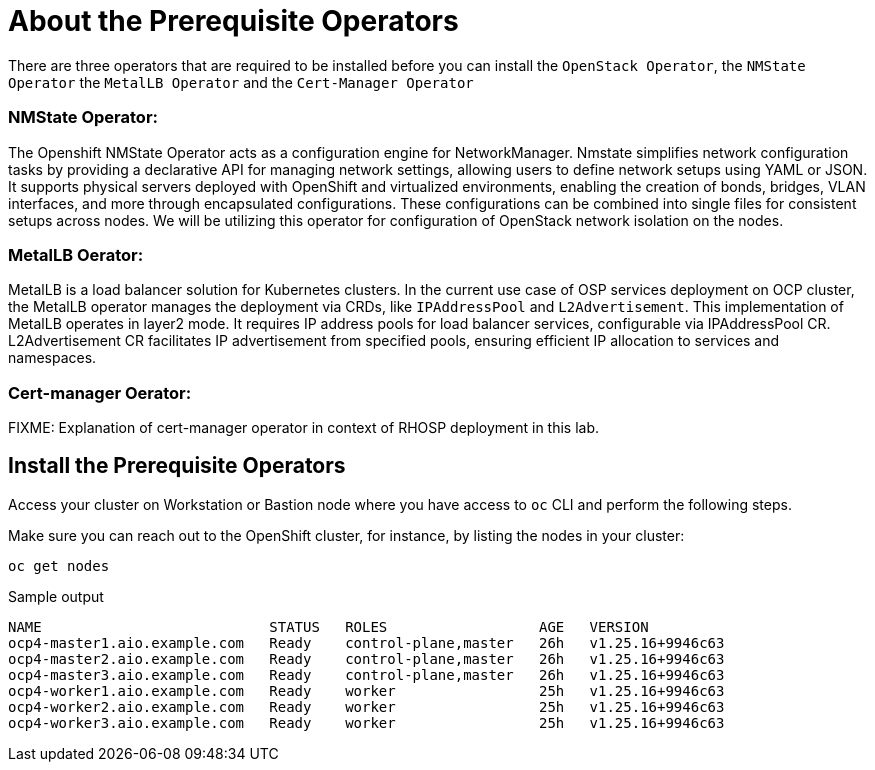 = About the Prerequisite Operators

There are three operators that are required to be installed before you can install the `OpenStack Operator`, the `NMState Operator` the `MetalLB Operator` and the `Cert-Manager Operator`

=== NMState Operator:

The Openshift NMState Operator acts as a configuration engine for NetworkManager. 
Nmstate simplifies network configuration tasks by providing a declarative API for managing network settings, allowing users to define network setups using YAML or JSON. 
It supports physical servers deployed with OpenShift and virtualized environments, enabling the creation of bonds, bridges, VLAN interfaces, and more through encapsulated configurations. 
These configurations can be combined into single files for consistent setups across nodes. 
We will be utilizing this operator for configuration of OpenStack network isolation on the nodes.

=== MetalLB Oerator:

MetalLB is a load balancer solution for Kubernetes clusters. 
In the current use case of OSP services deployment on OCP cluster, the MetalLB operator manages the deployment via CRDs, like `IPAddressPool` and `L2Advertisement`. 
This implementation of MetalLB operates in layer2 mode. It requires IP address pools for load balancer services, configurable via IPAddressPool CR. 
L2Advertisement CR facilitates IP advertisement from specified pools, ensuring efficient IP allocation to services and namespaces.

=== Cert-manager Oerator:

FIXME: Explanation of cert-manager operator in context of RHOSP deployment in this lab.

== Install the Prerequisite Operators

Access your cluster on Workstation or Bastion node where you have access to `oc` CLI and perform the following steps.

Make sure you can reach out to the OpenShift cluster, for instance, by listing the nodes in your cluster:

[source,bash,role=execute]
----
oc get nodes
----

.Sample output
----
NAME                           STATUS   ROLES                  AGE   VERSION
ocp4-master1.aio.example.com   Ready    control-plane,master   26h   v1.25.16+9946c63
ocp4-master2.aio.example.com   Ready    control-plane,master   26h   v1.25.16+9946c63
ocp4-master3.aio.example.com   Ready    control-plane,master   26h   v1.25.16+9946c63
ocp4-worker1.aio.example.com   Ready    worker                 25h   v1.25.16+9946c63
ocp4-worker2.aio.example.com   Ready    worker                 25h   v1.25.16+9946c63
ocp4-worker3.aio.example.com   Ready    worker                 25h   v1.25.16+9946c63
----
